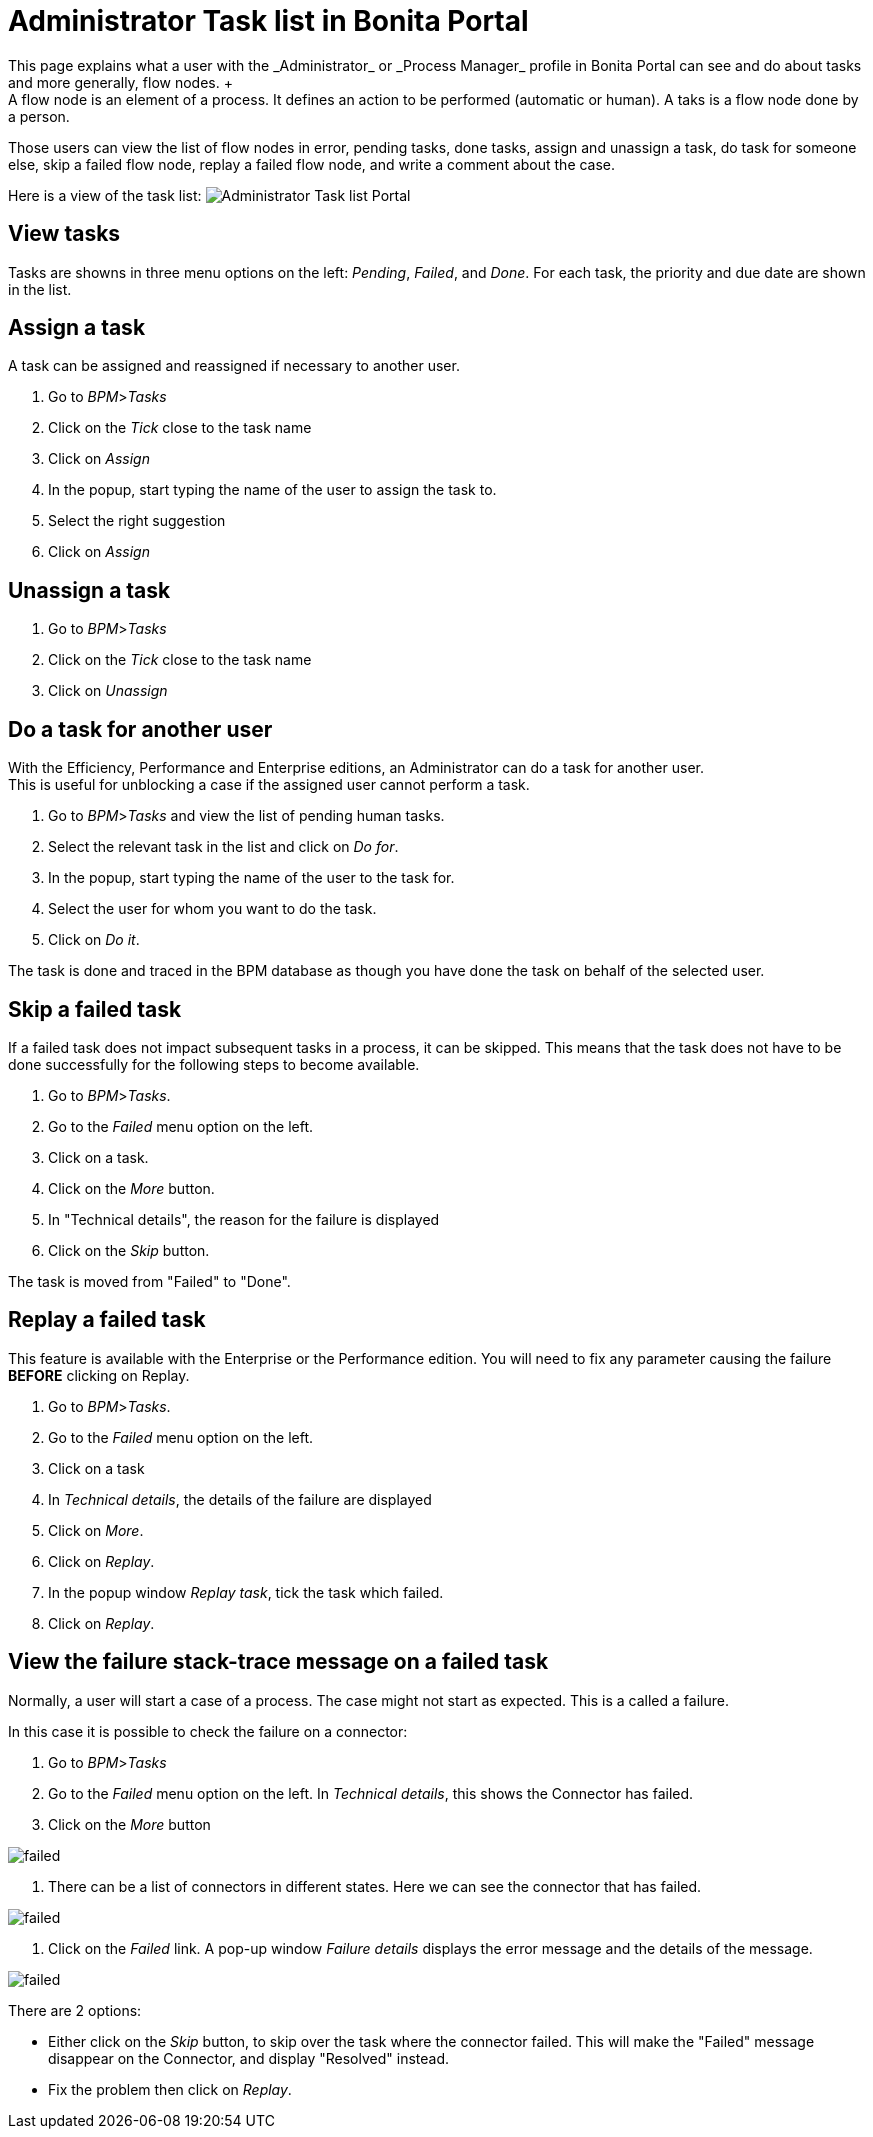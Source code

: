 = Administrator Task list in Bonita Portal
:description: This page explains what a user with the _Administrator_ or _Process Manager_ profile in Bonita Portal can see and do about tasks and more generally, flow nodes. +

This page explains what a user with the _Administrator_ or _Process Manager_ profile in Bonita Portal can see and do about tasks and more generally, flow nodes. +
A flow node is an element of a process. It defines an action to be performed (automatic or human). A taks is a flow node done by a person.

Those users can view the list of flow nodes in error, pending tasks, done tasks, assign and unassign a task, do task for someone else, skip a failed flow node, replay a failed flow node, and write a comment about the case.

Here is a view of the task list:
image:images/UI2021.1/admin-task-list-portal.png[Administrator Task list Portal]
// {.img-responsive}

== View tasks

Tasks are showns in three menu options on the left: _Pending_, _Failed_, and _Done_.
For each task, the priority and due date are shown in the list.

== Assign a task

A task can be assigned and reassigned if necessary to another user.

. Go to _BPM_>__Tasks__
. Click on the _Tick_ close to the task name
. Click on _Assign_
. In the popup, start typing the name of the user to assign the task to.
. Select the right suggestion
. Click on _Assign_

== Unassign a task

. Go to _BPM_>__Tasks__
. Click on the _Tick_ close to the task name
. Click on _Unassign_

== Do a task for another user

With the Efficiency, Performance and Enterprise editions, an Administrator can do a task for another user. +
This is useful for unblocking a case if the assigned user cannot perform a task.

. Go to _BPM_>__Tasks__ and view the list of pending human tasks.
. Select the relevant task in the list and click on _Do for_.
. In the popup, start typing the name of the user to the task for.
. Select the user for whom you want to do the task.
. Click on _Do it_.

The task is done and traced in the BPM database as though you have done the task on behalf of the selected user.

== Skip a failed task

If a failed task does not impact subsequent tasks in a process, it can be skipped. This means that the task does not have to be done successfully for the following steps to become available.

. Go to _BPM_>__Tasks__.
. Go to the _Failed_ menu option on the left.
. Click on a task.
. Click on the _More_ button.
. In "Technical details", the reason for the failure is displayed
. Click on the _Skip_ button.

The task is moved from "Failed" to "Done".

== Replay a failed task

This feature is available with the Enterprise or the Performance edition.
You will need to fix any parameter causing the failure *BEFORE* clicking on Replay.

. Go to _BPM_>__Tasks__.
. Go to the _Failed_ menu option on the left.
. Click on a task
. In _Technical details_, the details of the failure are displayed
. Click on _More_.
. Click on _Replay_.
. In the popup window _Replay task_, tick the task which failed.
. Click on _Replay_.

== View the failure stack-trace message on a failed task

Normally, a user will start a case of a process. The case might not start as expected. This is a called a failure.

In this case it is possible to check the failure on a connector:

. Go to _BPM_>__Tasks__
. Go to the _Failed_ menu option on the left. In _Technical details_, this shows the Connector has failed.
. Click on the _More_ button

image::images/images-6_0/connector_failed.png[failed]

. There can be a list of connectors in different states. Here we can see the connector that has failed.

image::images/images-6_0/connector_failed_details.png[failed]

. Click on the _Failed_ link. A pop-up window _Failure details_ displays the error message and the details of the message.

image::images/images-6_0/connector_failed_stack.png[failed]

There are 2 options:

* Either click on the _Skip_ button, to skip over the task where the connector failed. This will make the "Failed" message disappear on the Connector, and display "Resolved" instead.
* Fix the problem then click on _Replay_.
